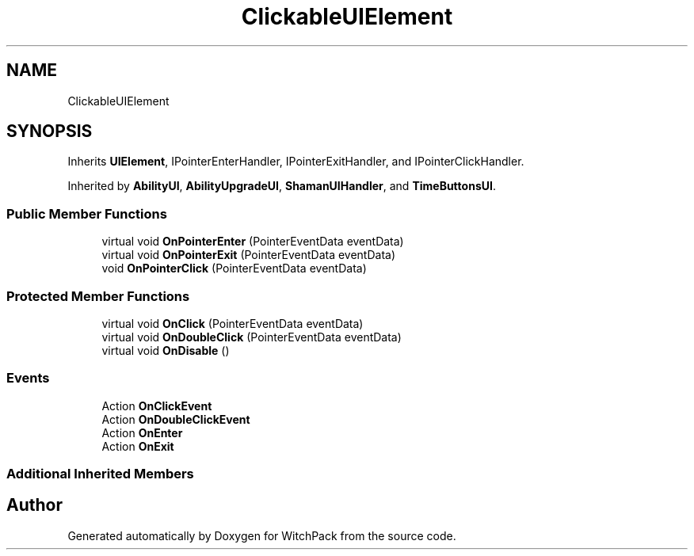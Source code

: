 .TH "ClickableUIElement" 3 "Mon Jan 29 2024" "Version 0.096" "WitchPack" \" -*- nroff -*-
.ad l
.nh
.SH NAME
ClickableUIElement
.SH SYNOPSIS
.br
.PP
.PP
Inherits \fBUIElement\fP, IPointerEnterHandler, IPointerExitHandler, and IPointerClickHandler\&.
.PP
Inherited by \fBAbilityUI\fP, \fBAbilityUpgradeUI\fP, \fBShamanUIHandler\fP, and \fBTimeButtonsUI\fP\&.
.SS "Public Member Functions"

.in +1c
.ti -1c
.RI "virtual void \fBOnPointerEnter\fP (PointerEventData eventData)"
.br
.ti -1c
.RI "virtual void \fBOnPointerExit\fP (PointerEventData eventData)"
.br
.ti -1c
.RI "void \fBOnPointerClick\fP (PointerEventData eventData)"
.br
.in -1c
.SS "Protected Member Functions"

.in +1c
.ti -1c
.RI "virtual void \fBOnClick\fP (PointerEventData eventData)"
.br
.ti -1c
.RI "virtual void \fBOnDoubleClick\fP (PointerEventData eventData)"
.br
.ti -1c
.RI "virtual void \fBOnDisable\fP ()"
.br
.in -1c
.SS "Events"

.in +1c
.ti -1c
.RI "Action \fBOnClickEvent\fP"
.br
.ti -1c
.RI "Action \fBOnDoubleClickEvent\fP"
.br
.ti -1c
.RI "Action \fBOnEnter\fP"
.br
.ti -1c
.RI "Action \fBOnExit\fP"
.br
.in -1c
.SS "Additional Inherited Members"


.SH "Author"
.PP 
Generated automatically by Doxygen for WitchPack from the source code\&.
